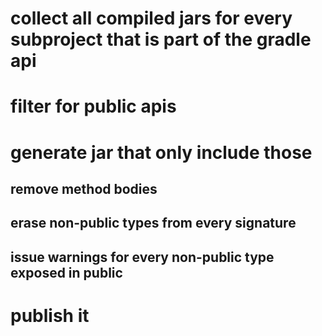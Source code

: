 * collect all compiled jars for every subproject that is part of the gradle api
* filter for public apis
* generate jar that only include those
** remove method bodies
** erase non-public types from every signature
** issue warnings for every non-public type exposed in public
* publish it
